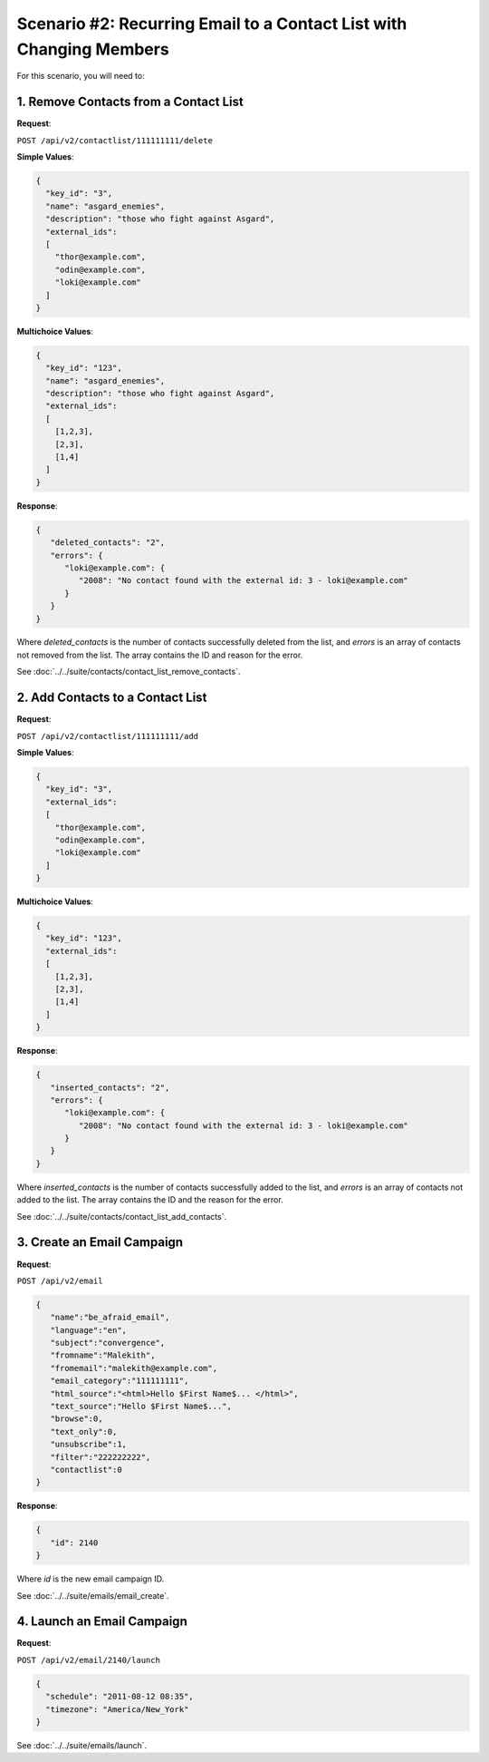 Scenario #2: Recurring Email to a Contact List with Changing Members
====================================================================

For this scenario, you will need to:

1. Remove Contacts from a Contact List
--------------------------------------

**Request**:

``POST /api/v2/contactlist/111111111/delete``

**Simple Values**:

.. code-block:: json

   {
     "key_id": "3",
     "name": "asgard_enemies",
     "description": "those who fight against Asgard",
     "external_ids":
     [
       "thor@example.com",
       "odin@example.com",
       "loki@example.com"
     ]
   }

**Multichoice Values**:

.. code-block:: json

   {
     "key_id": "123",
     "name": "asgard_enemies",
     "description": "those who fight against Asgard",
     "external_ids":
     [
       [1,2,3],
       [2,3],
       [1,4]
     ]
   }

**Response**:

.. code-block:: json

   {
      "deleted_contacts": "2",
      "errors": {
         "loki@example.com": {
            "2008": "No contact found with the external id: 3 - loki@example.com"
         }
      }
   }

Where *deleted_contacts* is the number of contacts successfully deleted from the list, and *errors* is an array of
contacts not removed from the list. The array contains the ID and reason for the error.

See :doc:`../../suite/contacts/contact_list_remove_contacts`.

2. Add Contacts to a Contact List
---------------------------------

**Request**:

``POST /api/v2/contactlist/111111111/add``

**Simple Values**:

.. code-block:: json

   {
     "key_id": "3",
     "external_ids":
     [
       "thor@example.com",
       "odin@example.com",
       "loki@example.com"
     ]
   }

**Multichoice Values**:

.. code-block:: json

   {
     "key_id": "123",
     "external_ids":
     [
       [1,2,3],
       [2,3],
       [1,4]
     ]
   }

**Response**:

.. code-block:: json

   {
      "inserted_contacts": "2",
      "errors": {
         "loki@example.com": {
            "2008": "No contact found with the external id: 3 - loki@example.com"
         }
      }
   }

Where *inserted_contacts* is the number of contacts successfully added to the list, and
*errors* is an array of contacts not added to the list. The array contains the ID and the
reason for the error.

See :doc:`../../suite/contacts/contact_list_add_contacts`.

3. Create an Email Campaign
---------------------------

**Request**:

``POST /api/v2/email``

.. code-block:: json

   {
      "name":"be_afraid_email",
      "language":"en",
      "subject":"convergence",
      "fromname":"Malekith",
      "fromemail":"malekith@example.com",
      "email_category":"111111111",
      "html_source":"<html>Hello $First Name$... </html>",
      "text_source":"Hello $First Name$...",
      "browse":0,
      "text_only":0,
      "unsubscribe":1,
      "filter":"222222222",
      "contactlist":0
   }

**Response**:

.. code-block:: json

   {
      "id": 2140
   }

Where *id* is the new email campaign ID.

See :doc:`../../suite/emails/email_create`.

4. Launch an Email Campaign
---------------------------

**Request**:

``POST /api/v2/email/2140/launch``

.. code-block:: json

   {
     "schedule": "2011-08-12 08:35",
     "timezone": "America/New_York"
   }

See :doc:`../../suite/emails/launch`.
